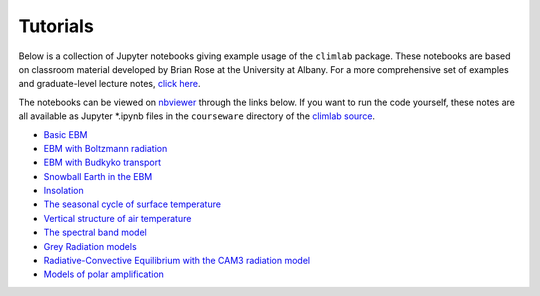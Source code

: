 .. highlight:: rst

.. _Tutorial:

Tutorials
=========

Below is a collection of Jupyter notebooks giving example usage of the ``climlab`` package.
These notebooks are based on classroom material developed by Brian Rose at the University at Albany.
For a more comprehensive set of examples and graduate-level lecture notes,
`click here <http://nbviewer.jupyter.org/github/brian-rose/ClimateModeling_courseware/blob/master/index.ipynb>`_.

The notebooks can be viewed on `nbviewer <http://nbviewer.jupyter.org>`_ through the links below. If you want to run the code yourself, these notes are all available as Jupyter *.ipynb files
in the ``courseware`` directory of the `climlab source <https://github.com/brian-rose/climlab>`_.

- `Basic EBM <http://nbviewer.jupyter.org/github/brian-rose/climlab/blob/master/courseware/Preconfigured_EBM.ipynb>`_
- `EBM with Boltzmann radiation <http://nbviewer.jupyter.org/github/brian-rose/climlab/blob/master/courseware/Boltzmann_EBM.ipynb>`_
- `EBM with Budkyko transport <http://nbviewer.jupyter.org/github/brian-rose/climlab/blob/master/courseware/Budyko_Transport_EBM.ipynb>`_
- `Snowball Earth in the EBM <http://nbviewer.jupyter.org/github/brian-rose/climlab/blob/master/courseware/Snowball%20Earth%20in%20the%20EBM.ipynb>`_
- `Insolation <http://nbviewer.jupyter.org/github/brian-rose/climlab/blob/master/courseware/Insolation.ipynb>`_
- `The seasonal cycle of surface temperature <http://nbviewer.jupyter.org/github/brian-rose/climlab/blob/master/courseware/Seasonal%20cycle%20and%20heat%20capacity.ipynb>`_
- `Vertical structure of air temperature <http://nbviewer.jupyter.org/github/brian-rose/climlab/blob/master/courseware/Soundings%20from%20Observations%20and%20RCE%20Models.ipynb>`_
- `The spectral band model <http://nbviewer.jupyter.org/github/brian-rose/climlab/blob/master/courseware/The%20spectral%20column%20model.ipynb>`_
- `Grey Radiation models <http://nbviewer.jupyter.org/github/brian-rose/climlab/blob/master/courseware/Latitude-dependent%20grey%20radiation.ipynb>`_
- `Radiative-Convective Equilibrium with the CAM3 radiation model <http://nbviewer.jupyter.org/github/brian-rose/climlab/blob/master/courseware/RCE%20with%20CAM3%20radiation.ipynb>`_
- `Models of polar amplification <http://nbviewer.jupyter.org/github/brian-rose/climlab/blob/master/courseware/PolarAmplification.ipynb>`_
